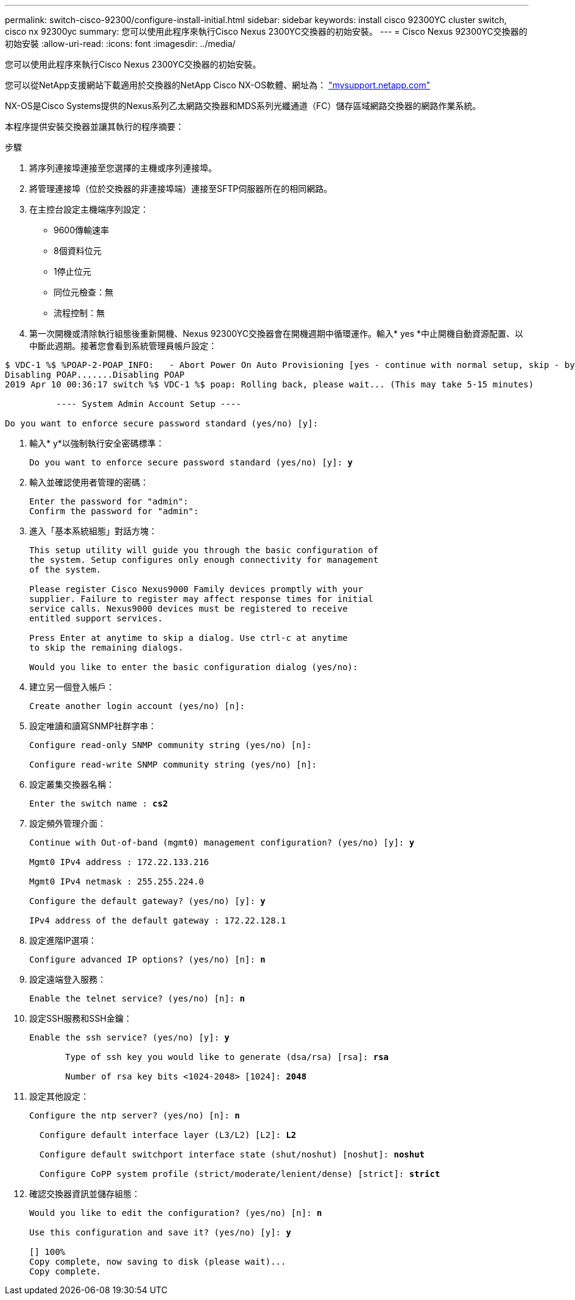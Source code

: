 ---
permalink: switch-cisco-92300/configure-install-initial.html 
sidebar: sidebar 
keywords: install cisco 92300YC cluster switch, cisco nx 92300yc 
summary: 您可以使用此程序來執行Cisco Nexus 2300YC交換器的初始安裝。 
---
= Cisco Nexus 92300YC交換器的初始安裝
:allow-uri-read: 
:icons: font
:imagesdir: ../media/


[role="lead"]
您可以使用此程序來執行Cisco Nexus 2300YC交換器的初始安裝。

您可以從NetApp支援網站下載適用於交換器的NetApp Cisco NX-OS軟體、網址為： http://mysupport.netapp.com/["mysupport.netapp.com"]

NX-OS是Cisco Systems提供的Nexus系列乙太網路交換器和MDS系列光纖通道（FC）儲存區域網路交換器的網路作業系統。

本程序提供安裝交換器並讓其執行的程序摘要：

.步驟
. 將序列連接埠連接至您選擇的主機或序列連接埠。
. 將管理連接埠（位於交換器的非連接埠端）連接至SFTP伺服器所在的相同網路。
. 在主控台設定主機端序列設定：
+
** 9600傳輸速率
** 8個資料位元
** 1停止位元
** 同位元檢查：無
** 流程控制：無


. 第一次開機或清除執行組態後重新開機、Nexus 92300YC交換器會在開機週期中循環運作。輸入* yes *中止開機自動資源配置、以中斷此週期。接著您會看到系統管理員帳戶設定：


[listing]
----
$ VDC-1 %$ %POAP-2-POAP_INFO:   - Abort Power On Auto Provisioning [yes - continue with normal setup, skip - bypass password and basic configuration, no - continue with Power On Auto Provisioning] (yes/skip/no)[no]: *y*
Disabling POAP.......Disabling POAP
2019 Apr 10 00:36:17 switch %$ VDC-1 %$ poap: Rolling back, please wait... (This may take 5-15 minutes)

          ---- System Admin Account Setup ----

Do you want to enforce secure password standard (yes/no) [y]:
----
. 輸入* y*以強制執行安全密碼標準：
+
[listing, subs="+quotes"]
----
Do you want to enforce secure password standard (yes/no) [y]: *y*
----
. 輸入並確認使用者管理的密碼：
+
[listing]
----
Enter the password for "admin":
Confirm the password for "admin":
----
. 進入「基本系統組態」對話方塊：
+
[listing]
----
This setup utility will guide you through the basic configuration of
the system. Setup configures only enough connectivity for management
of the system.

Please register Cisco Nexus9000 Family devices promptly with your
supplier. Failure to register may affect response times for initial
service calls. Nexus9000 devices must be registered to receive
entitled support services.

Press Enter at anytime to skip a dialog. Use ctrl-c at anytime
to skip the remaining dialogs.

Would you like to enter the basic configuration dialog (yes/no):
----
. 建立另一個登入帳戶：
+
[listing]
----
Create another login account (yes/no) [n]:
----
. 設定唯讀和讀寫SNMP社群字串：
+
[listing]
----
Configure read-only SNMP community string (yes/no) [n]:

Configure read-write SNMP community string (yes/no) [n]:
----
. 設定叢集交換器名稱：
+
[listing, subs="+quotes"]
----
Enter the switch name : *cs2*
----
. 設定頻外管理介面：
+
[listing, subs="+quotes"]
----
Continue with Out-of-band (mgmt0) management configuration? (yes/no) [y]: *y*

Mgmt0 IPv4 address : 172.22.133.216

Mgmt0 IPv4 netmask : 255.255.224.0

Configure the default gateway? (yes/no) [y]: *y*

IPv4 address of the default gateway : 172.22.128.1
----
. 設定進階IP選項：
+
[listing, subs="+quotes"]
----
Configure advanced IP options? (yes/no) [n]: *n*
----
. 設定遠端登入服務：
+
[listing, subs="+quotes"]
----
Enable the telnet service? (yes/no) [n]: *n*
----
. 設定SSH服務和SSH金鑰：
+
[listing, subs="+quotes"]
----
Enable the ssh service? (yes/no) [y]: *y*

       Type of ssh key you would like to generate (dsa/rsa) [rsa]: *rsa*

       Number of rsa key bits <1024-2048> [1024]: *2048*
----
. 設定其他設定：
+
[listing, subs="+quotes"]
----
Configure the ntp server? (yes/no) [n]: *n*

  Configure default interface layer (L3/L2) [L2]: *L2*

  Configure default switchport interface state (shut/noshut) [noshut]: *noshut*

  Configure CoPP system profile (strict/moderate/lenient/dense) [strict]: *strict*
----
. 確認交換器資訊並儲存組態：
+
[listing, subs="+quotes"]
----
Would you like to edit the configuration? (yes/no) [n]: *n*

Use this configuration and save it? (yes/no) [y]: *y*

[########################################] 100%
Copy complete, now saving to disk (please wait)...
Copy complete.
----

